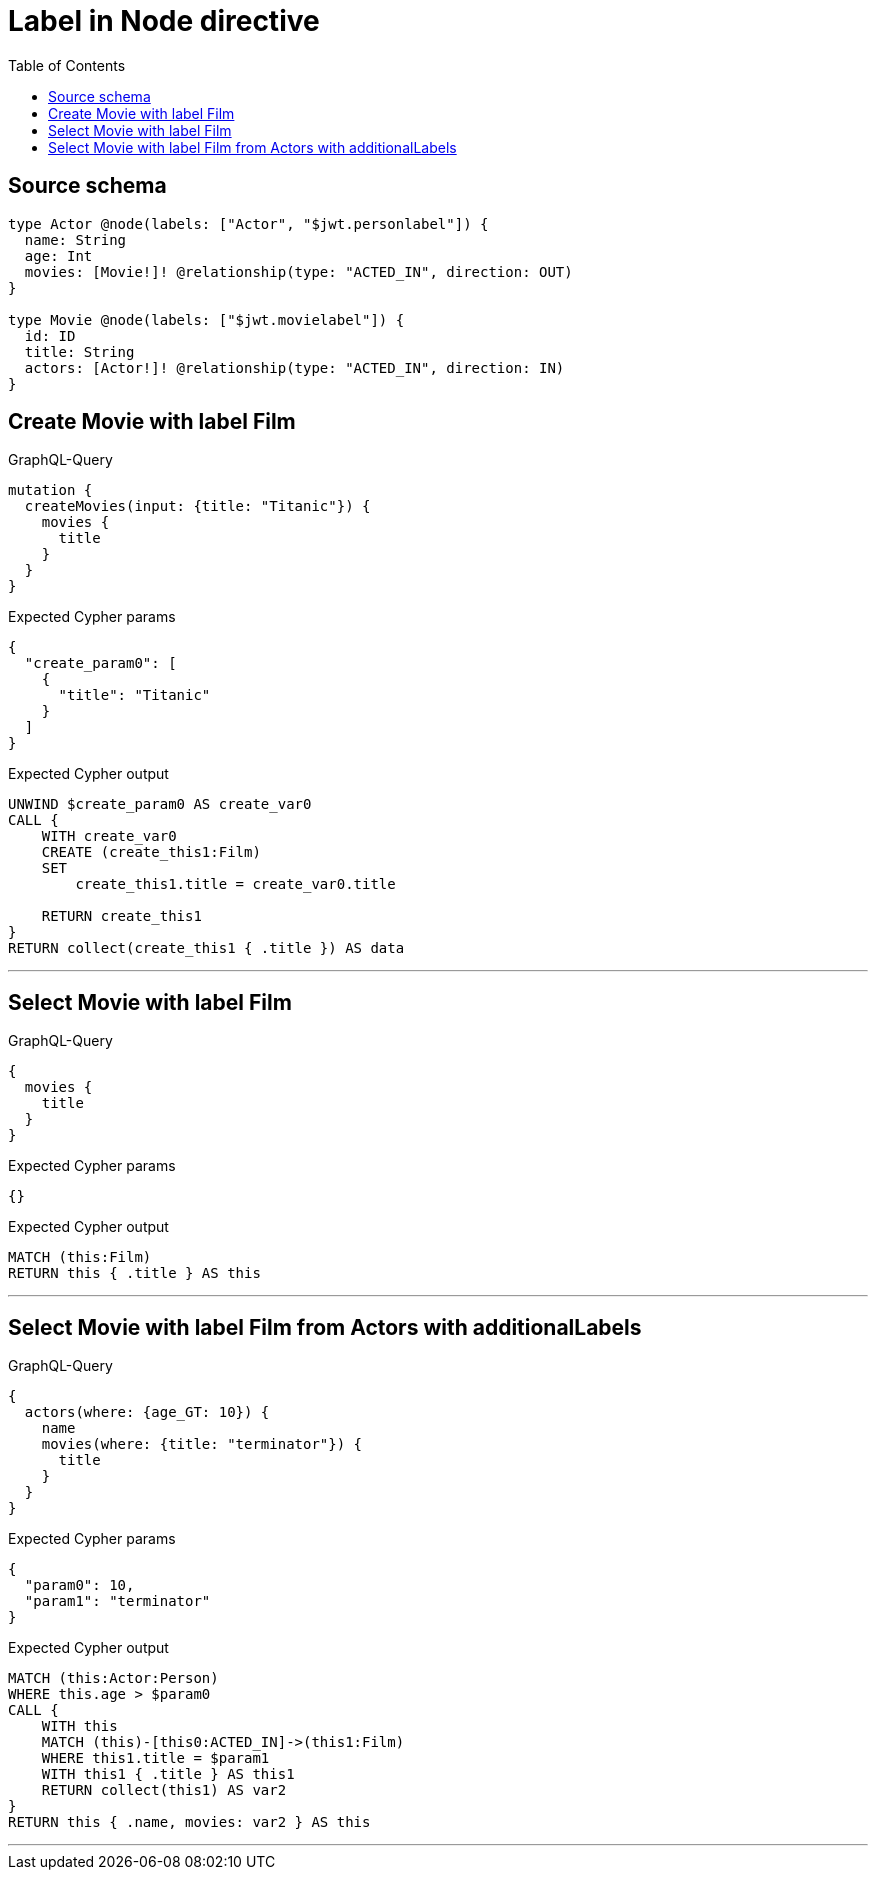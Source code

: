 :toc:

= Label in Node directive

== Source schema

[source,graphql,schema=true]
----
type Actor @node(labels: ["Actor", "$jwt.personlabel"]) {
  name: String
  age: Int
  movies: [Movie!]! @relationship(type: "ACTED_IN", direction: OUT)
}

type Movie @node(labels: ["$jwt.movielabel"]) {
  id: ID
  title: String
  actors: [Actor!]! @relationship(type: "ACTED_IN", direction: IN)
}
----
== Create Movie with label Film

.GraphQL-Query
[source,graphql]
----
mutation {
  createMovies(input: {title: "Titanic"}) {
    movies {
      title
    }
  }
}
----

.Expected Cypher params
[source,json]
----
{
  "create_param0": [
    {
      "title": "Titanic"
    }
  ]
}
----

.Expected Cypher output
[source,cypher]
----
UNWIND $create_param0 AS create_var0
CALL {
    WITH create_var0
    CREATE (create_this1:Film)
    SET
        create_this1.title = create_var0.title
    
    RETURN create_this1
}
RETURN collect(create_this1 { .title }) AS data
----

'''

== Select Movie with label Film

.GraphQL-Query
[source,graphql]
----
{
  movies {
    title
  }
}
----

.Expected Cypher params
[source,json]
----
{}
----

.Expected Cypher output
[source,cypher]
----
MATCH (this:Film)
RETURN this { .title } AS this
----

'''

== Select Movie with label Film from Actors with additionalLabels

.GraphQL-Query
[source,graphql]
----
{
  actors(where: {age_GT: 10}) {
    name
    movies(where: {title: "terminator"}) {
      title
    }
  }
}
----

.Expected Cypher params
[source,json]
----
{
  "param0": 10,
  "param1": "terminator"
}
----

.Expected Cypher output
[source,cypher]
----
MATCH (this:Actor:Person)
WHERE this.age > $param0
CALL {
    WITH this
    MATCH (this)-[this0:ACTED_IN]->(this1:Film)
    WHERE this1.title = $param1
    WITH this1 { .title } AS this1
    RETURN collect(this1) AS var2
}
RETURN this { .name, movies: var2 } AS this
----

'''

